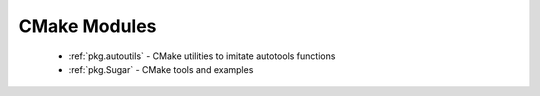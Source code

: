 .. spelling::

  autotools

CMake Modules
-------------

 - :ref:`pkg.autoutils` - CMake utilities to imitate autotools functions
 - :ref:`pkg.Sugar` - CMake tools and examples
